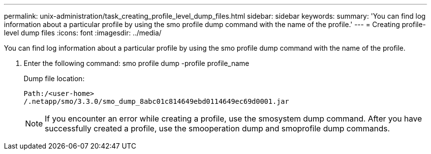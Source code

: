 ---
permalink: unix-administration/task_creating_profile_level_dump_files.html
sidebar: sidebar
keywords: 
summary: 'You can find log information about a particular profile by using the smo profile dump command with the name of the profile.'
---
= Creating profile-level dump files
:icons: font
:imagesdir: ../media/

[.lead]
You can find log information about a particular profile by using the smo profile dump command with the name of the profile.

. Enter the following command: smo profile dump -profile profile_name
+
Dump file location:
+
----
Path:/<user-home>
/.netapp/smo/3.3.0/smo_dump_8abc01c814649ebd0114649ec69d0001.jar
----
+
NOTE: If you encounter an error while creating a profile, use the smosystem dump command. After you have successfully created a profile, use the smooperation dump and smoprofile dump commands.
